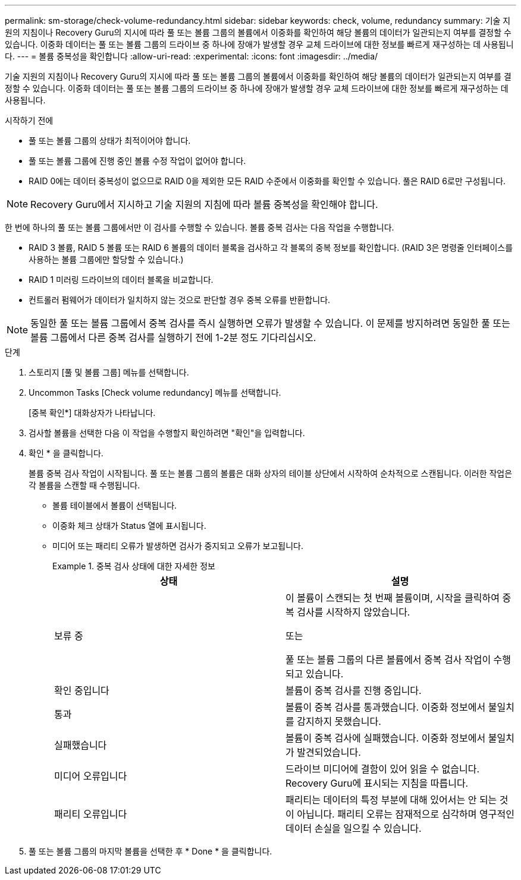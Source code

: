 ---
permalink: sm-storage/check-volume-redundancy.html 
sidebar: sidebar 
keywords: check, volume, redundancy 
summary: 기술 지원의 지침이나 Recovery Guru의 지시에 따라 풀 또는 볼륨 그룹의 볼륨에서 이중화를 확인하여 해당 볼륨의 데이터가 일관되는지 여부를 결정할 수 있습니다. 이중화 데이터는 풀 또는 볼륨 그룹의 드라이브 중 하나에 장애가 발생할 경우 교체 드라이브에 대한 정보를 빠르게 재구성하는 데 사용됩니다. 
---
= 볼륨 중복성을 확인합니다
:allow-uri-read: 
:experimental: 
:icons: font
:imagesdir: ../media/


[role="lead"]
기술 지원의 지침이나 Recovery Guru의 지시에 따라 풀 또는 볼륨 그룹의 볼륨에서 이중화를 확인하여 해당 볼륨의 데이터가 일관되는지 여부를 결정할 수 있습니다. 이중화 데이터는 풀 또는 볼륨 그룹의 드라이브 중 하나에 장애가 발생할 경우 교체 드라이브에 대한 정보를 빠르게 재구성하는 데 사용됩니다.

.시작하기 전에
* 풀 또는 볼륨 그룹의 상태가 최적이어야 합니다.
* 풀 또는 볼륨 그룹에 진행 중인 볼륨 수정 작업이 없어야 합니다.
* RAID 0에는 데이터 중복성이 없으므로 RAID 0을 제외한 모든 RAID 수준에서 이중화를 확인할 수 있습니다. 풀은 RAID 6로만 구성됩니다.


[NOTE]
====
Recovery Guru에서 지시하고 기술 지원의 지침에 따라 볼륨 중복성을 확인해야 합니다.

====
한 번에 하나의 풀 또는 볼륨 그룹에서만 이 검사를 수행할 수 있습니다. 볼륨 중복 검사는 다음 작업을 수행합니다.

* RAID 3 볼륨, RAID 5 볼륨 또는 RAID 6 볼륨의 데이터 블록을 검사하고 각 블록의 중복 정보를 확인합니다. (RAID 3은 명령줄 인터페이스를 사용하는 볼륨 그룹에만 할당할 수 있습니다.)
* RAID 1 미러링 드라이브의 데이터 블록을 비교합니다.
* 컨트롤러 펌웨어가 데이터가 일치하지 않는 것으로 판단할 경우 중복 오류를 반환합니다.


[NOTE]
====
동일한 풀 또는 볼륨 그룹에서 중복 검사를 즉시 실행하면 오류가 발생할 수 있습니다. 이 문제를 방지하려면 동일한 풀 또는 볼륨 그룹에서 다른 중복 검사를 실행하기 전에 1-2분 정도 기다리십시오.

====
.단계
. 스토리지 [풀 및 볼륨 그룹] 메뉴를 선택합니다.
. Uncommon Tasks [Check volume redundancy] 메뉴를 선택합니다.
+
[중복 확인*] 대화상자가 나타납니다.

. 검사할 볼륨을 선택한 다음 이 작업을 수행할지 확인하려면 "확인"을 입력합니다.
. 확인 * 을 클릭합니다.
+
볼륨 중복 검사 작업이 시작됩니다. 풀 또는 볼륨 그룹의 볼륨은 대화 상자의 테이블 상단에서 시작하여 순차적으로 스캔됩니다. 이러한 작업은 각 볼륨을 스캔할 때 수행됩니다.

+
** 볼륨 테이블에서 볼륨이 선택됩니다.
** 이중화 체크 상태가 Status 열에 표시됩니다.
** 미디어 또는 패리티 오류가 발생하면 검사가 중지되고 오류가 보고됩니다.
+
.중복 검사 상태에 대한 자세한 정보
====
[cols="2*"]
|===
| 상태 | 설명 


 a| 
보류 중
 a| 
이 볼륨이 스캔되는 첫 번째 볼륨이며, 시작을 클릭하여 중복 검사를 시작하지 않았습니다.

또는

풀 또는 볼륨 그룹의 다른 볼륨에서 중복 검사 작업이 수행되고 있습니다.



 a| 
확인 중입니다
 a| 
볼륨이 중복 검사를 진행 중입니다.



 a| 
통과
 a| 
볼륨이 중복 검사를 통과했습니다. 이중화 정보에서 불일치를 감지하지 못했습니다.



 a| 
실패했습니다
 a| 
볼륨이 중복 검사에 실패했습니다. 이중화 정보에서 불일치가 발견되었습니다.



 a| 
미디어 오류입니다
 a| 
드라이브 미디어에 결함이 있어 읽을 수 없습니다. Recovery Guru에 표시되는 지침을 따릅니다.



 a| 
패리티 오류입니다
 a| 
패리티는 데이터의 특정 부분에 대해 있어서는 안 되는 것이 아닙니다. 패리티 오류는 잠재적으로 심각하며 영구적인 데이터 손실을 일으킬 수 있습니다.

|===
====


. 풀 또는 볼륨 그룹의 마지막 볼륨을 선택한 후 * Done * 을 클릭합니다.

